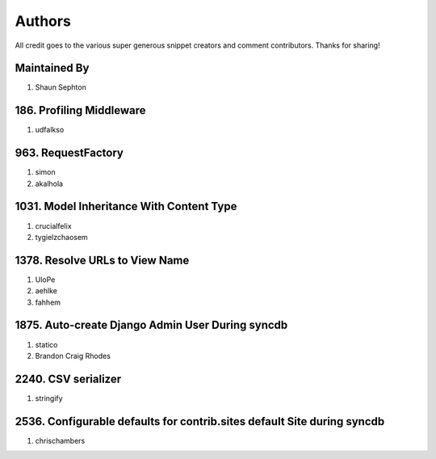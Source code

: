 Authors
=======

All credit goes to the various super generous snippet creators and comment contributors. Thanks for sharing!

Maintained By
-------------
#. Shaun Sephton

186. Profiling Middleware
-------------------------
#. udfalkso

963. RequestFactory
-------------------
#. simon
#. akalhola

1031. Model Inheritance With Content Type 
-----------------------------------------
#. crucialfelix
#. tygielzchaosem

1378. Resolve URLs to View Name
-------------------------------
#. UloPe
#. aehlke
#. fahhem

1875. Auto-create Django Admin User During syncdb
-------------------------------------------------
#. statico 
#. Brandon Craig Rhodes

2240. CSV serializer
--------------------
#. stringify

2536. Configurable defaults for contrib.sites default Site during syncdb
------------------------------------------------------------------------
#. chrischambers
